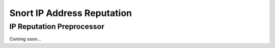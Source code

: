 Snort IP Address Reputation
===========================

IP Reputation Preprocessor
--------------------------

Coming soon...

